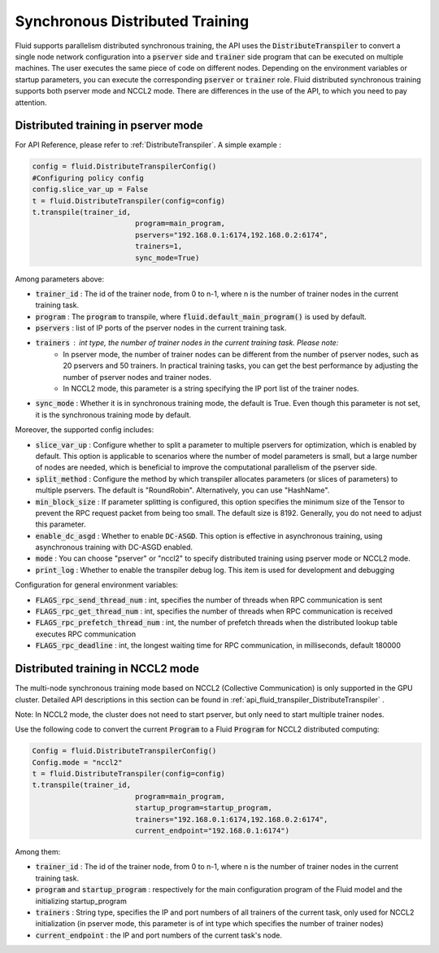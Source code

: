 .. _api_guide_sync_training_en:

####################################
Synchronous Distributed Training
####################################

Fluid supports parallelism distributed synchronous training, the API uses the :code:`DistributeTranspiler` to convert a single node network configuration into a :code:`pserver` side and :code:`trainer` side program that can be executed on multiple machines. The user executes the same piece of code on different nodes. Depending on the environment variables or startup parameters, you can execute the corresponding :code:`pserver` or :code:`trainer` role. Fluid distributed synchronous training supports both pserver mode and NCCL2 mode. There are differences in the use of the API, to which you need to pay attention.

Distributed training in pserver mode
======================================

For API Reference, please refer to :ref:`DistributeTranspiler`. A simple example :

.. code-block:: python

	config = fluid.DistributeTranspilerConfig()
	#Configuring policy config
	config.slice_var_up = False
	t = fluid.DistributeTranspiler(config=config)
	t.transpile(trainer_id,
				program=main_program,
				pservers="192.168.0.1:6174,192.168.0.2:6174",
				trainers=1,
				sync_mode=True)

Among parameters above:

- :code:`trainer_id` : The id of the trainer node, from 0 to n-1, where n is the number of trainer nodes in the current training task.
- :code:`program` : The :code:`program` to transpile, where :code:`fluid.default_main_program()` is used by default.
- :code:`pservers` : list of IP ports of the pserver nodes in the current training task.
- :code:`trainers` : int type, the number of trainer nodes in the current training task. Please note:
	* In pserver mode, the number of trainer nodes can be different from the number of pserver nodes, such as 20 pservers and 50 trainers. In practical training tasks, you can get the best performance by adjusting the number of pserver nodes and trainer nodes.
	* In NCCL2 mode, this parameter is a string specifying the IP port list of the trainer nodes.
- :code:`sync_mode` : Whether it is in synchronous training mode, the default is True. Even though this parameter is not set, it is the synchronous training mode by default.


Moreover, the supported config includes:

- :code:`slice_var_up` : Configure whether to split a parameter to multiple pservers for optimization, which is enabled by default. This option is applicable to scenarios where the number of model parameters is small, but a large number of nodes are needed, which is beneficial to improve the computational parallelism of the pserver side.
- :code:`split_method` : Configure the method by which transpiler allocates parameters (or slices of parameters) to multiple pservers. The default is "RoundRobin". Alternatively, you can use "HashName".
- :code:`min_block_size` : If parameter splitting is configured, this option specifies the minimum size of the Tensor to prevent the RPC request packet from being too small. The default size is 8192. Generally, you do not need to adjust this parameter.
- :code:`enable_dc_asgd` : Whether to enable :code:`DC-ASGD`. This option is effective in asynchronous training, using asynchronous training with DC-ASGD enabled.
- :code:`mode` : You can choose "pserver" or "nccl2" to specify distributed training using pserver mode or NCCL2 mode.
- :code:`print_log` : Whether to enable the transpiler debug log. This item is used for development and debugging

Configuration for general environment variables:

- :code:`FLAGS_rpc_send_thread_num` : int, specifies the number of threads when RPC communication is sent
- :code:`FLAGS_rpc_get_thread_num` : int, specifies the number of threads when RPC communication is received
- :code:`FLAGS_rpc_prefetch_thread_num` : int, the number of prefetch threads when the distributed lookup table executes RPC communication
- :code:`FLAGS_rpc_deadline` : int, the longest waiting time for RPC communication, in milliseconds, default 180000


Distributed training in NCCL2 mode
====================================

The multi-node synchronous training mode based on NCCL2 (Collective Communication) is only supported in the GPU cluster.
Detailed API descriptions in this section can be found in :ref:`api_fluid_transpiler_DistributeTranspiler` .

Note: In NCCL2 mode, the cluster does not need to start pserver, but only need to start multiple trainer nodes.

Use the following code to convert the current :code:`Program` to a Fluid :code:`Program` for NCCL2 distributed computing:

.. code-block:: python

	Config = fluid.DistributeTranspilerConfig()
	Config.mode = "nccl2"
	t = fluid.DistributeTranspiler(config=config)
	t.transpile(trainer_id,
				program=main_program,
				startup_program=startup_program,
				trainers="192.168.0.1:6174,192.168.0.2:6174",
				current_endpoint="192.168.0.1:6174")

Among them:

- :code:`trainer_id` : The id of the trainer node, from 0 to n-1, where n is the number of trainer nodes in the current training task.
- :code:`program` and :code:`startup_program` : respectively for the main configuration program of the Fluid model and the initializing startup_program
- :code:`trainers` : String type, specifies the IP and port numbers of all trainers of the current task, only used for NCCL2 initialization (in pserver mode, this parameter is of int type which specifies the number of trainer nodes)
- :code:`current_endpoint` : the IP and port numbers of the current task's node.
